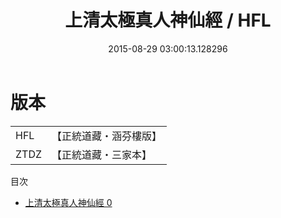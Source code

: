 #+TITLE: 上清太極真人神仙經 / HFL

#+DATE: 2015-08-29 03:00:13.128296
* 版本
 |       HFL|【正統道藏・涵芬樓版】|
 |      ZTDZ|【正統道藏・三家本】|
目次
 - [[file:KR5g0213_000.txt][上清太極真人神仙經 0]]
